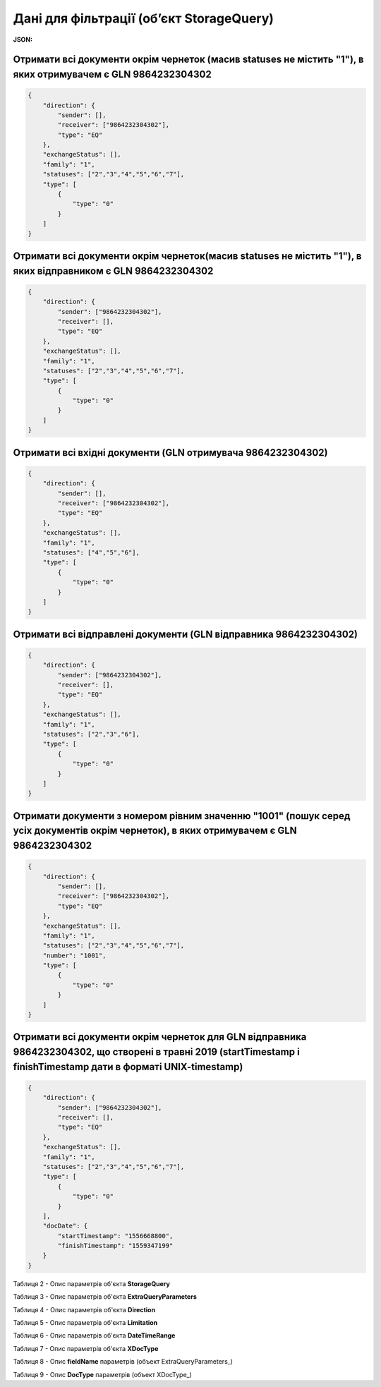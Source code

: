 #############################################################
**Дані для фільтрації (об’єкт StorageQuery)**
#############################################################

**JSON:**

Отримати всі документи окрім чернеток (масив statuses не містить "1"), в яких отримувачем є GLN 9864232304302 
+++++++++++++++++++++++++++++++++++++++++++++++++++++++++++++++++++++++++++++++++++++++++++++++++++++++++++++++++++++++

.. code:: json

    {
        "direction": {
            "sender": [],
            "receiver": ["9864232304302"],
            "type": "EQ"
        },
        "exchangeStatus": [],
        "family": "1",
        "statuses": ["2","3","4","5","6","7"],
        "type": [
            {
                "type": "0"
            }
        ]
    }

Отримати всі документи окрім чернеток(масив statuses не містить "1"), в яких відправником є GLN 9864232304302 
+++++++++++++++++++++++++++++++++++++++++++++++++++++++++++++++++++++++++++++++++++++++++++++++++++++++++++++++++++++++

.. code:: json

    {
        "direction": {
            "sender": ["9864232304302"],
            "receiver": [],
            "type": "EQ"
        },
        "exchangeStatus": [],
        "family": "1",
        "statuses": ["2","3","4","5","6","7"],
        "type": [
            {
                "type": "0"
            }
        ]
    }

Отримати всі вхідні документи (GLN отримувача 9864232304302) 
+++++++++++++++++++++++++++++++++++++++++++++++++++++++++++++++++++++++++++++++++++++++++++++++++++++++++++++++++++++++

.. code:: json

    {
        "direction": {
            "sender": [],
            "receiver": ["9864232304302"],
            "type": "EQ"
        },
        "exchangeStatus": [],
        "family": "1",
        "statuses": ["4","5","6"],
        "type": [
            {
                "type": "0"
            }
        ]
    }

Отримати всі відправлені документи (GLN відправника 9864232304302) 
+++++++++++++++++++++++++++++++++++++++++++++++++++++++++++++++++++++++++++++++++++++++++++++++++++++++++++++++++++++++

.. code:: json

    {
        "direction": {
            "sender": ["9864232304302"],
            "receiver": [],
            "type": "EQ"
        },
        "exchangeStatus": [],
        "family": "1",
        "statuses": ["2","3","6"],
        "type": [
            {
                "type": "0"
            }
        ]
    }

Отримати документи з номером рівним значенню "1001" (пошук серед усіх документів окрім чернеток), в яких отримувачем є GLN 9864232304302
++++++++++++++++++++++++++++++++++++++++++++++++++++++++++++++++++++++++++++++++++++++++++++++++++++++++++++++++++++++++++++++++++++++++++++++++++++++++++++++++++++

.. code:: json

    {
        "direction": {
            "sender": [],
            "receiver": ["9864232304302"],
            "type": "EQ"
        },
        "exchangeStatus": [],
        "family": "1",
        "statuses": ["2","3","4","5","6","7"],
        "number": "1001",
        "type": [
            {
                "type": "0"
            }
        ]
    }

Отримати всі документи окрім чернеток для GLN відправника 9864232304302, що створені в травні 2019 (startTimestamp і finishTimestamp дати в форматі UNIX-timestamp)
++++++++++++++++++++++++++++++++++++++++++++++++++++++++++++++++++++++++++++++++++++++++++++++++++++++++++++++++++++++++++++++++++++++++++++++++++++++++++++++++++++++++++++++++++++++++++++++++++++++++++++++++++++++++++++++++++++++++++++++

.. code:: json

    {
        "direction": {
            "sender": ["9864232304302"],
            "receiver": [],
            "type": "EQ"
        },
        "exchangeStatus": [],
        "family": "1",
        "statuses": ["2","3","4","5","6","7"],
        "type": [
            {
                "type": "0"
            }
        ],
        "docDate": {
            "startTimestamp": "1556668800",
            "finishTimestamp": "1559347199"
        }
    }

.. _Таблиця_2:

Таблиця 2 - Опис параметрів об'єкта **StorageQuery**

.. csv-table:: 
  :file: for_csv/StorageQuery.csv
  :widths:  1, 7, 12, 41
  :header-rows: 1
  :stub-columns: 0

Таблиця 3 - Опис параметрів об'єкта **ExtraQueryParameters**

.. csv-table:: 
  :file: for_csv/ExtraQueryParameters.csv
  :widths:  1, 7, 12, 41
  :header-rows: 1
  :stub-columns: 0

Таблиця 4 - Опис параметрів об'єкта **Direction**

.. csv-table:: 
  :file: for_csv/Direction.csv
  :widths:  1, 7, 12, 41
  :header-rows: 1
  :stub-columns: 0

Таблиця 5 - Опис параметрів об'єкта **Limitation**

.. csv-table:: 
  :file: for_csv/Limitation.csv
  :widths:  1, 7, 12, 41
  :header-rows: 1
  :stub-columns: 0

Таблиця 6 - Опис параметрів об'єкта **DateTimeRange**

.. csv-table:: 
  :file: for_csv/DateTimeRange.csv
  :widths:  1, 7, 12, 41
  :header-rows: 1
  :stub-columns: 0

Таблиця 7 - Опис параметрів об'єкта **XDocType**

.. csv-table:: 
  :file: for_csv/XDocType.csv
  :widths:  1, 7, 12, 41
  :header-rows: 1
  :stub-columns: 0

.. _fieldName:

Таблиця 8 - Опис **fieldName** параметрів (объект ExtraQueryParameters_)

.. csv-table:: 
  :file: for_csv/extra_fields.csv
  :widths:  1, 2, 7, 12, 41
  :header-rows: 1
  :stub-columns: 0

.. _опис_параметрів:

Таблиця 9 - Опис **DocType** параметрів (объект XDocType_)

.. csv-table:: 
  :file: for_csv/xdoctype_p.csv
  :widths:  1, 19, 41
  :header-rows: 1
  :stub-columns: 0

